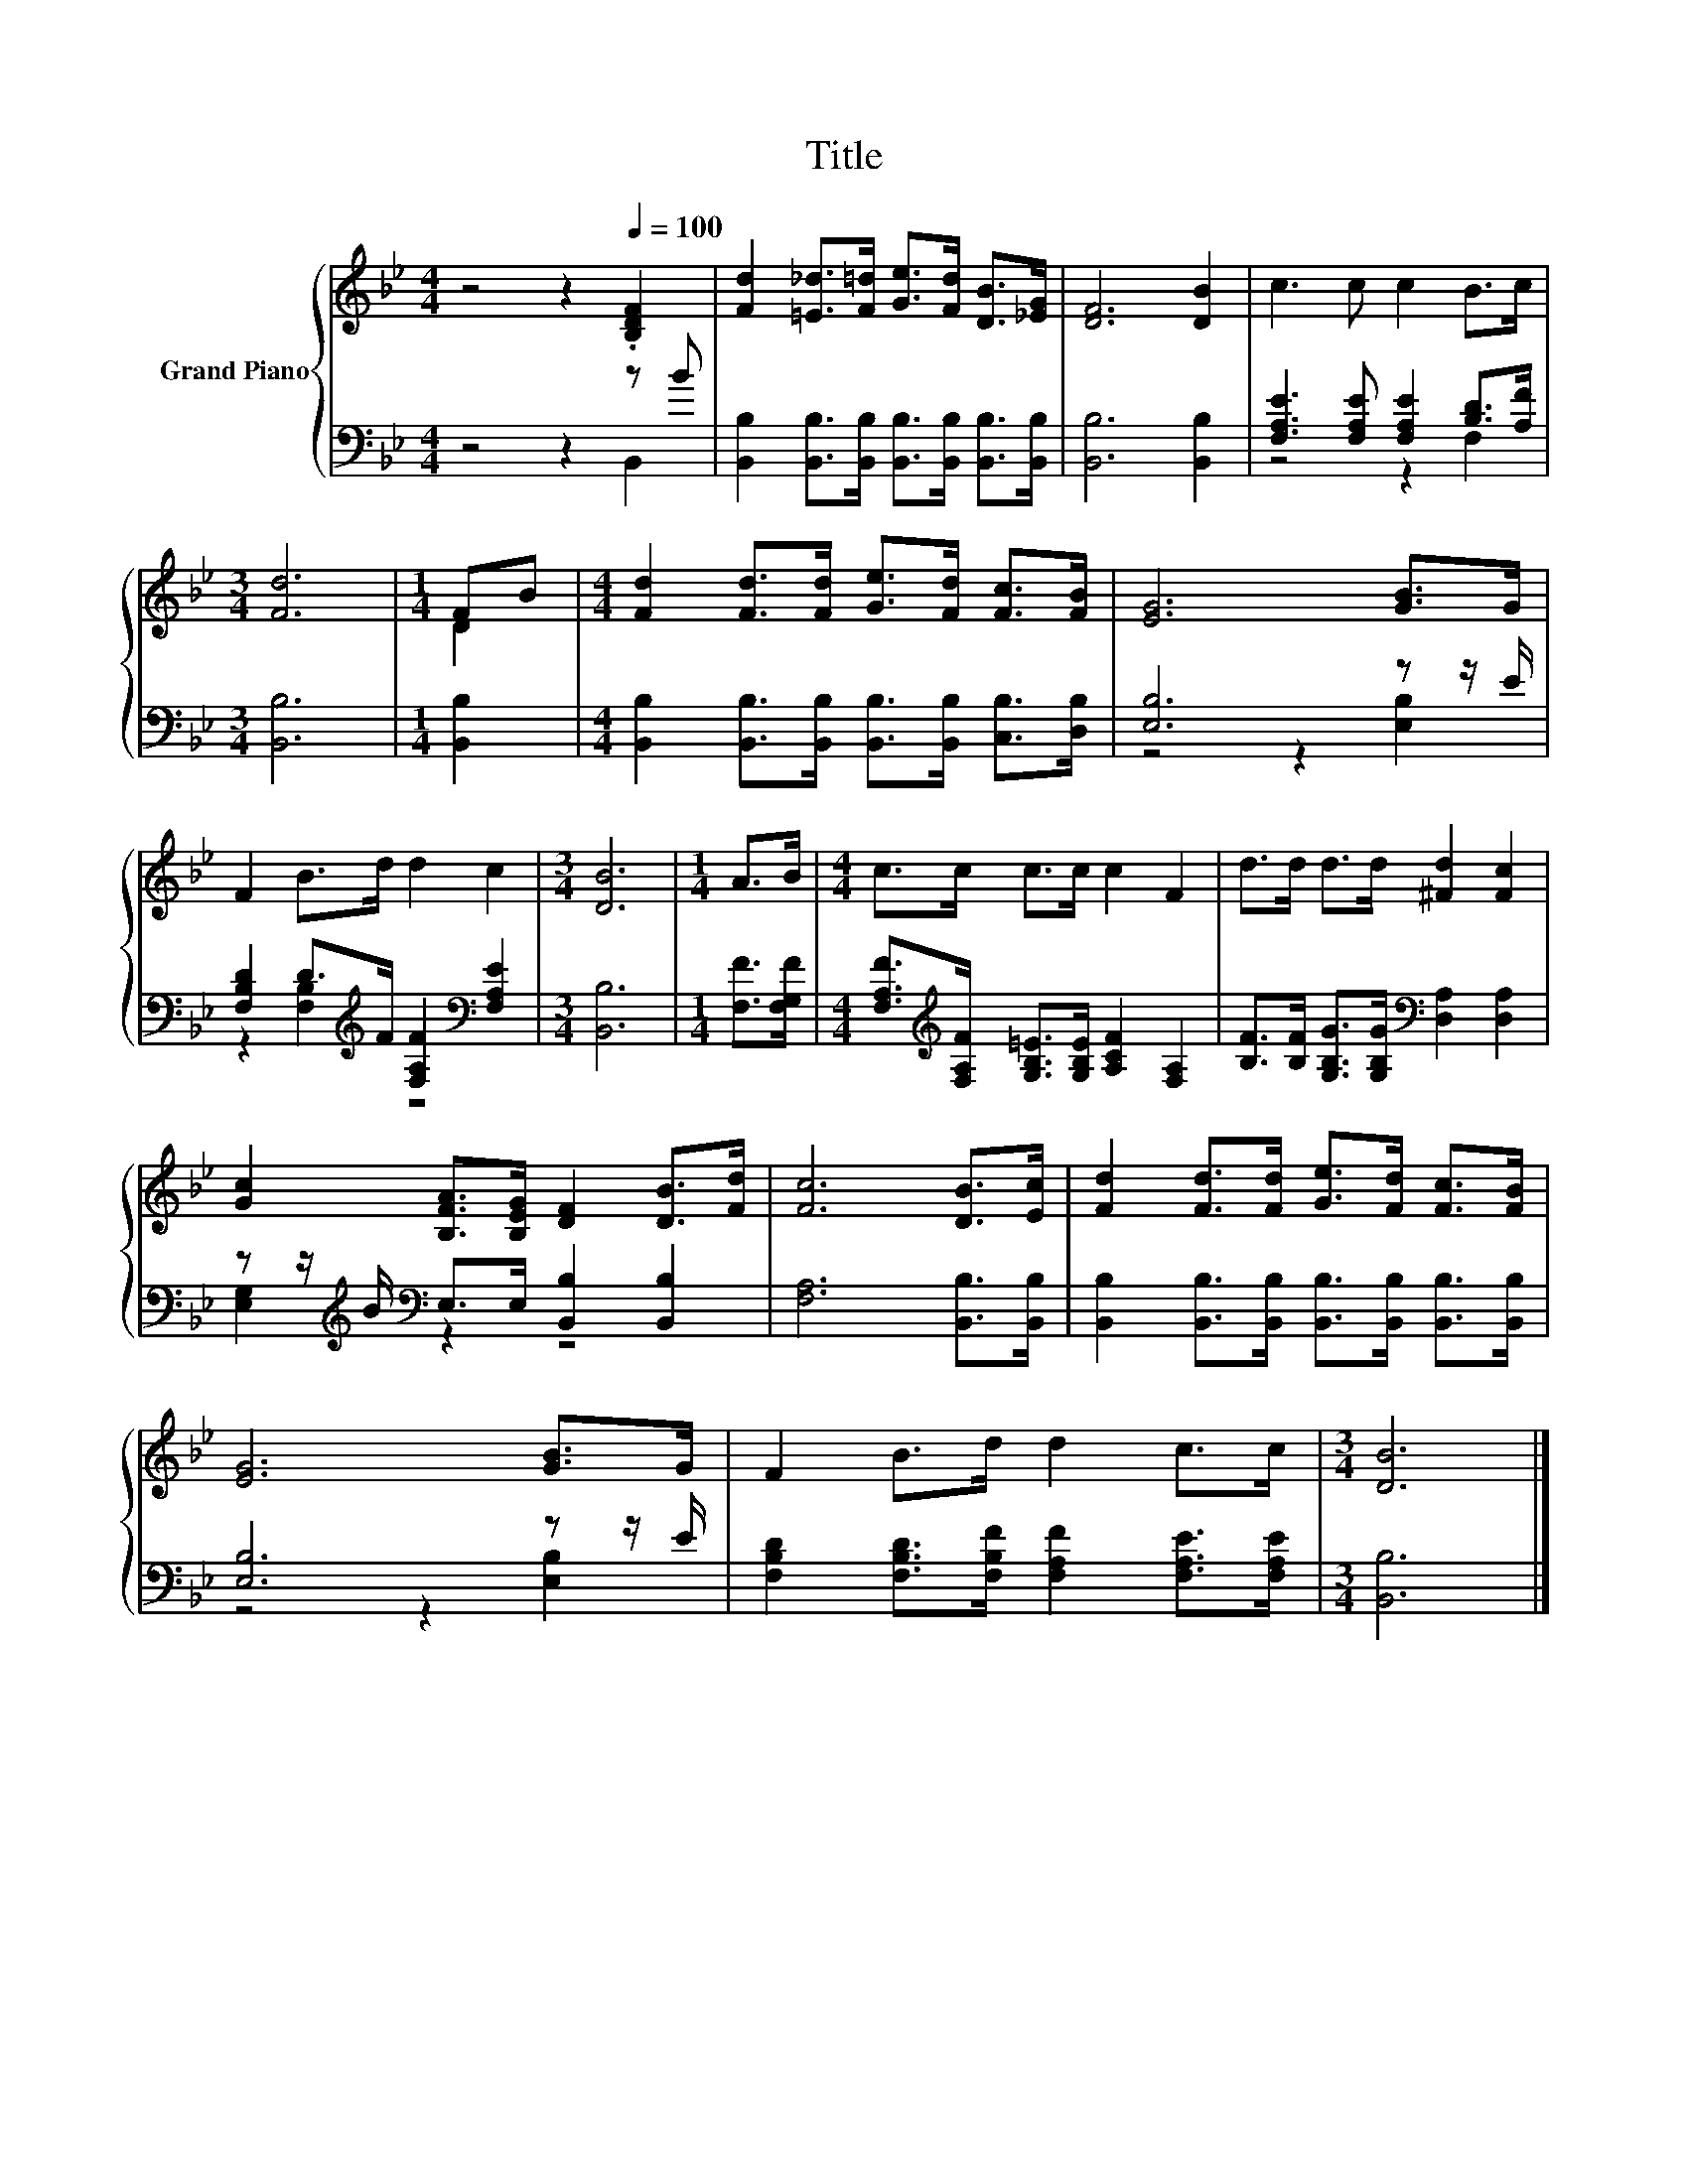 X:1
T:Title
%%score { ( 1 4 ) | ( 2 3 ) }
L:1/8
M:4/4
K:Bb
V:1 treble nm="Grand Piano"
V:4 treble 
V:2 bass 
V:3 bass 
V:1
 z4 z2[Q:1/4=100] .[B,DF]2 | [Fd]2 [=E_d]>[F=d] [Ge]>[Fd] [DB]>[_EG] | [DF]6 [DB]2 | c3 c c2 B>c | %4
[M:3/4] [Fd]6 |[M:1/4] FB |[M:4/4] [Fd]2 [Fd]>[Fd] [Ge]>[Fd] [Fc]>[FB] | [EG]6 [GB]>G | %8
 F2 B>d d2 c2 |[M:3/4] [DB]6 |[M:1/4] A>B |[M:4/4] c>c c>c c2 F2 | d>d d>d [^Fd]2 [Fc]2 | %13
 [Gc]2 [B,FA]>[B,EG] [DF]2 [DB]>[Fd] | [Fc]6 [DB]>[Ec] | [Fd]2 [Fd]>[Fd] [Ge]>[Fd] [Fc]>[FB] | %16
 [EG]6 [GB]>G | F2 B>d d2 c>c |[M:3/4] [DB]6 |] %19
V:2
 z4 z2 z B | [B,,B,]2 [B,,B,]>[B,,B,] [B,,B,]>[B,,B,] [B,,B,]>[B,,B,] | [B,,B,]6 [B,,B,]2 | %3
 [F,A,E]3 [F,A,E] [F,A,E]2 [B,D]>[A,F] |[M:3/4] [B,,B,]6 |[M:1/4] [B,,B,]2 | %6
[M:4/4] [B,,B,]2 [B,,B,]>[B,,B,] [B,,B,]>[B,,B,] [C,B,]>[D,B,] | [E,B,]6 z z/ E/ | %8
 [F,B,D]2 D>[K:treble]F [F,A,F]2[K:bass] [F,A,E]2 |[M:3/4] [B,,B,]6 |[M:1/4] [F,F]>[F,G,F] | %11
[M:4/4] [F,A,F]>[K:treble][F,A,F] [G,B,=E]>[G,B,E] [A,CF]2 [F,A,]2 | %12
 [B,F]>[B,F] [G,B,G]>[G,B,G][K:bass] [D,A,]2 [D,A,]2 | %13
 z z/[K:treble] B/[K:bass] E,>E, [B,,B,]2 [B,,B,]2 | [F,A,]6 [B,,B,]>[B,,B,] | %15
 [B,,B,]2 [B,,B,]>[B,,B,] [B,,B,]>[B,,B,] [B,,B,]>[B,,B,] | [E,B,]6 z z/ E/ | %17
 [F,B,D]2 [F,B,D]>[F,B,F] [F,A,F]2 [F,A,E]>[F,A,E] |[M:3/4] [B,,B,]6 |] %19
V:3
 z4 z2 B,,2 | x8 | x8 | z4 z2 F,2 |[M:3/4] x6 |[M:1/4] x2 |[M:4/4] x8 | z4 z2 [E,B,]2 | %8
 z2 [F,B,]2[K:treble] z4[K:bass] |[M:3/4] x6 |[M:1/4] x2 |[M:4/4] x3/2[K:treble] x13/2 | %12
 x4[K:bass] x4 | [E,G,]2[K:treble][K:bass] z2 z4 | x8 | x8 | z4 z2 [E,B,]2 | x8 |[M:3/4] x6 |] %19
V:4
 x8 | x8 | x8 | x8 |[M:3/4] x6 |[M:1/4] D2 |[M:4/4] x8 | x8 | x8 |[M:3/4] x6 |[M:1/4] x2 | %11
[M:4/4] x8 | x8 | x8 | x8 | x8 | x8 | x8 |[M:3/4] x6 |] %19

